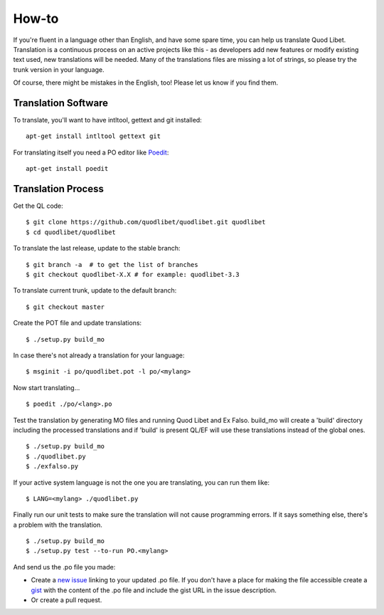 .. _Translating:

How-to
======

If you're fluent in a language other than English, and have some spare
time, you can help us translate Quod Libet. Translation is a continuous
process on an active projects like this - as developers add new features or
modify existing text used, new translations will be needed. Many of the
translations files are missing a lot of strings, so please try the trunk
version in your language.

Of course, there might be mistakes in the English, too! Please let us know
if you find them.


Translation Software
--------------------

To translate, you'll want to have intltool, gettext and git installed::

    apt-get install intltool gettext git


For translating itself you need a PO editor like `Poedit 
<http://www.poedit.net/>`_::

    apt-get install poedit


Translation Process
-------------------

Get the QL code::

    $ git clone https://github.com/quodlibet/quodlibet.git quodlibet 
    $ cd quodlibet/quodlibet

To translate the last release, update to the stable branch::

    $ git branch -a  # to get the list of branches
    $ git checkout quodlibet-X.X # for example: quodlibet-3.3

To translate current trunk, update to the default branch::

    $ git checkout master

Create the POT file and update translations::

    $ ./setup.py build_mo


In case there's not already a translation for your language::

    $ msginit -i po/quodlibet.pot -l po/<mylang>


Now start translating...

::

    $ poedit ./po/<lang>.po

Test the translation by generating MO files and running Quod Libet and Ex 
Falso. build_mo will create a 'build' directory including the processed 
translations and if 'build' is present QL/EF will use these translations 
instead of the global ones.

::

    $ ./setup.py build_mo
    $ ./quodlibet.py
    $ ./exfalso.py

If your active system language is not the one you are translating, you can 
run them like::

    $ LANG=<mylang> ./quodlibet.py

Finally run our unit tests to make sure the translation will not cause 
programming errors. If it says something else, there's a problem with the 
translation.

::

    $ ./setup.py build_mo
    $ ./setup.py test --to-run PO.<mylang>

And send us the .po file you made:

* Create a `new issue 
  <https://github.com/quodlibet/quodlibet/issues/new>`__ linking to your 
  updated .po file. If you don't have a place for making the file accessible 
  create a `gist <https://gist.github.com/>`__ with the content of the .po 
  file and include the gist URL in the issue description.
* Or create a pull request.
